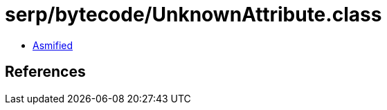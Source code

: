 = serp/bytecode/UnknownAttribute.class

 - link:UnknownAttribute-asmified.java[Asmified]

== References

